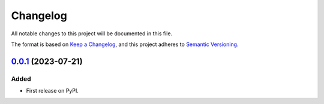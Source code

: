 =========
Changelog
=========

All notable changes to this project will be documented in this file.

The format is based on `Keep a Changelog <https://keepachangelog.com/en/1.0.0/>`_,
and this project adheres to `Semantic Versioning <https://semver.org/spec/v2.0.0.html>`_.

`0.0.1`_ (2023-07-21)
---------------------

Added
~~~~~

* First release on PyPI.

.. _`0.0.1`: https://gitlab.com/ugognw/ase-stubs/-/tree/v0.0.1?ref_type=tags
